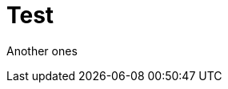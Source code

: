 :hp-tags: Testing, github, blog

# Test

Another ones

:hp-image: http://zoarchurch.co.uk/content/pages/uploaded_images/91.png